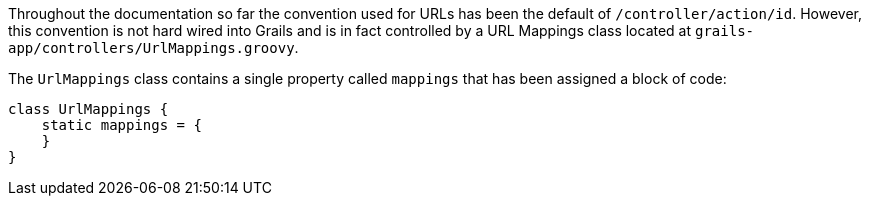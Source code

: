 Throughout the documentation so far the convention used for URLs has been the default of `/controller/action/id`. However, this convention is not hard wired into Grails and is in fact controlled by a URL Mappings class located at `grails-app/controllers/UrlMappings.groovy`.

The `UrlMappings` class contains a single property called `mappings` that has been assigned a block of code:

[source,groovy]
----
class UrlMappings {
    static mappings = {
    }
}
----

